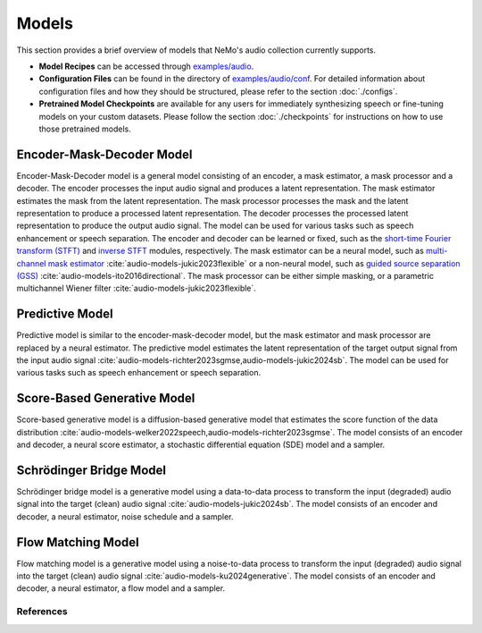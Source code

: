 Models
=======
This section provides a brief overview of models that NeMo's audio collection currently supports.

* **Model Recipes** can be accessed through `examples/audio <https://github.com/NVIDIA/NeMo/tree/stable/examples/audio>`_.
* **Configuration Files** can be found in the directory of `examples/audio/conf <https://github.com/NVIDIA/NeMo/tree/stable/examples/audio/conf>`_. For detailed information about configuration files and how they
  should be structured, please refer to the section :doc:`./configs`.
* **Pretrained Model Checkpoints** are available for any users for immediately synthesizing speech or fine-tuning models on
  your custom datasets. Please follow the section :doc:`./checkpoints` for instructions on how to use those pretrained models.


Encoder-Mask-Decoder Model
~~~~~~~~~~~~~~~~~~~~~~~~~~
Encoder-Mask-Decoder model is a general model consisting of an encoder, a mask estimator, a mask processor and a decoder. The encoder processes the input audio signal and produces a latent representation. The mask estimator estimates the mask from the latent representation. The mask processor processes the mask and the latent representation to produce a processed latent representation. The decoder processes the processed latent representation to produce the output audio signal. The model can be used for various tasks such as speech enhancement or speech separation.
The encoder and decoder can be learned or fixed, such as the `short-time Fourier transform (STFT) <https://github.com/NVIDIA/NeMo/blob/main/nemo/collections/audio/modules/transforms.py#L34>`_ and `inverse STFT <https://github.com/NVIDIA/NeMo/blob/main/nemo/collections/audio/modules/transforms.py#L306>`_ modules, respectively.
The mask estimator can be a neural model, such as `multi-channel mask estimator <https://github.com/NVIDIA/NeMo/blob/main/nemo/collections/audio/modules/masking.py#L202>`_ :cite:`audio-models-jukic2023flexible` or a non-neural model, such as `guided source separation (GSS) <https://github.com/NVIDIA/NeMo/blob/main/nemo/collections/audio/modules/masking.py#L451>`_ :cite:`audio-models-ito2016directional`.
The mask processor can be either simple masking, or a parametric multichannel Wiener filter :cite:`audio-models-jukic2023flexible`.


Predictive Model
~~~~~~~~~~~~~~~~
Predictive model is similar to the encoder-mask-decoder model, but the mask estimator and mask processor are replaced by a neural estimator. The predictive model estimates the latent representation of the target output signal from the input audio signal :cite:`audio-models-richter2023sgmse,audio-models-jukic2024sb`. The model can be used for various tasks such as speech enhancement or speech separation.


Score-Based Generative Model
~~~~~~~~~~~~~~~~~~~~~~~~~~~~
Score-based generative model is a diffusion-based generative model that estimates the score function of the data distribution :cite:`audio-models-welker2022speech,audio-models-richter2023sgmse`. The model consists of an encoder and decoder, a neural score estimator, a stochastic differential equation (SDE) model and a sampler.


Schrödinger Bridge Model
~~~~~~~~~~~~~~~~~~~~~~~~
Schrödinger bridge model is a generative model using a data-to-data process to transform the input (degraded) audio signal into the target (clean) audio signal :cite:`audio-models-jukic2024sb`. The model consists of an encoder and decoder, a neural estimator, noise schedule and a sampler.


Flow Matching Model
~~~~~~~~~~~~~~~~~~~
Flow matching model is a generative model using a noise-to-data process to transform the input (degraded) audio signal into the target (clean) audio signal :cite:`audio-models-ku2024generative`. The model consists of an encoder and decoder, a neural estimator, a flow model and a sampler.


References
----------

.. bibliography:: audio_all.bib
    :style: plain
    :labelprefix: AUDIO-
    :keyprefix: audio-models-